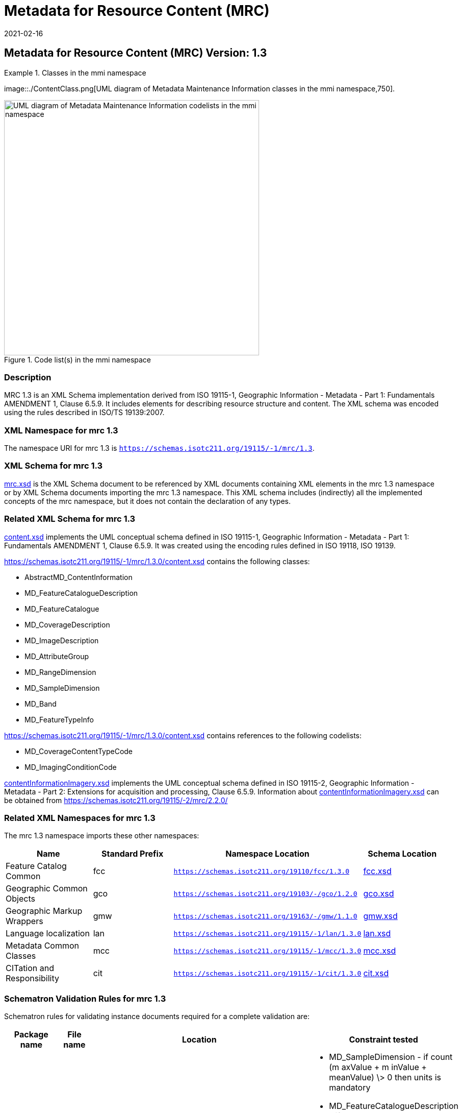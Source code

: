 ﻿= Metadata for Resource Content (MRC)
:edition: 1.3
:revdate: 2021-02-16

== Metadata for Resource Content (MRC) Version: 1.3

.Classes in the mmi namespace
====
image::./ContentClass.png[UML diagram of Metadata Maintenance Information classes in the mmi namespace,750].

.Code list(s) in the mmi namespace
image::./ContentCodelist.png[UML diagram of Metadata Maintenance Information codelists in the mmi namespace,500]
====

=== Description

MRC 1.3 is an XML Schema implementation derived from ISO 19115-1, Geographic
Information - Metadata - Part 1: Fundamentals AMENDMENT 1, Clause 6.5.9. It includes
elements for describing resource structure and content. The XML schema was encoded
using the rules described in ISO/TS 19139:2007.

=== XML Namespace for mrc 1.3

The namespace URI for mrc 1.3 is `https://schemas.isotc211.org/19115/-1/mrc/1.3`.

=== XML Schema for mrc 1.3

https://schemas.isotc211.org/19115/-1/mrc/1.3.0/mrc.xsd[mrc.xsd] is the XML Schema document to
be referenced by XML documents containing XML elements in the mrc 1.3 namespace or by
XML Schema documents importing the mrc 1.3 namespace. This XML schema includes
(indirectly) all the implemented concepts of the mrc namespace, but it does not
contain the declaration of any types.

=== Related XML Schema for mrc 1.3

https://schemas.isotc211.org/19115/-1/mrc/1.3.0/content.xsd[content.xsd] implements the UML
conceptual schema defined in ISO 19115-1, Geographic Information - Metadata - Part 1:
Fundamentals AMENDMENT 1, Clause 6.5.9. It was created using the encoding rules
defined in ISO 19118, ISO 19139.

https://schemas.isotc211.org/19115/-1/mrc/1.3.0/content.xsd contains the following classes:

* AbstractMD_ContentInformation
* MD_FeatureCatalogueDescription
* MD_FeatureCatalogue
* MD_CoverageDescription
* MD_ImageDescription
* MD_AttributeGroup
* MD_RangeDimension
* MD_SampleDimension
* MD_Band
* MD_FeatureTypeInfo

https://schemas.isotc211.org/19115/-1/mrc/1.3.0/content.xsd contains references to the following codelists:

* MD_CoverageContentTypeCode
* MD_ImagingConditionCode

https://schemas.isotc211.org/19115/-2/mrc/2.2.0/contentInformationImagery.xsd[contentInformationImagery.xsd]
implements the UML conceptual schema defined in ISO 19115-2, Geographic Information -
Metadata - Part 2: Extensions for acquisition and processing, Clause 6.5.9.
Information about
https://schemas.isotc211.org/19115/-2/mrc/2.2.0/contentInformationImagery.xsd[contentInformationImagery.xsd] can be obtained from
https://schemas.isotc211.org/19115/-2/mrc/2.2.0/

=== Related XML Namespaces for mrc 1.3

The mrc 1.3 namespace imports these other namespaces:

[%unnumbered]
[options=header,cols=4]
|===
| Name | Standard Prefix | Namespace Location | Schema Location

| Feature Catalog Common | fcc |
`https://schemas.isotc211.org/19110/fcc/1.3.0` | https://schemas.isotc211.org/19110/fcc/1.3.0/fcc.xsd[fcc.xsd]
| Geographic Common Objects | gco |
`https://schemas.isotc211.org/19103/-/gco/1.2.0` | https://schemas.isotc211.org/19103/-/gco/1.2/gco.xsd[gco.xsd]
| Geographic Markup Wrappers | gmw |
`https://schemas.isotc211.org/19163/-/gmw/1.1.0` | https://schemas.isotc211.org/19163/-/gmw/1.1/gmw.xsd[gmw.xsd]
| Language localization | lan |
`https://schemas.isotc211.org/19115/-1/lan/1.3.0` | https://schemas.isotc211.org/19115/-1/lan/1.3.0/lan.xsd[lan.xsd]
| Metadata Common Classes | mcc |
`https://schemas.isotc211.org/19115/-1/mcc/1.3.0` | https://schemas.isotc211.org/19115/-1/mcc/1.3.0/mcc.xsd[mcc.xsd]
| CITation and Responsibility | cit |
`https://schemas.isotc211.org/19115/-1/cit/1.3.0` | https://schemas.isotc211.org/19115/-1/cit/1.3.0/cit.xsd[cit.xsd]
|===

=== Schematron Validation Rules for mrc 1.3

Schematron rules for validating instance documents required for a complete validation
are:

[%unnumbered]
[options=header,cols=4]
|===
| Package name | File name | Location | Constraint tested

| Metadata for Resorce content | mrc.sch |
https://schemas.isotc211.org/19115/-1/mrc/1.3.0/mrc.sch a|
* MD_SampleDimension - if count (m axValue + m inValue + meanValue) \> 0 then units
is mandatory
* MD_FeatureCatalogueDescription - if Feature Catalogue not included with resource
and MD_FeatureCatalogue not provided then featureCatalogueCitation \> 0
* MD_Band - if count(boundMax + boundMin) \> 0 then boundUnits is mandatory
| CITation and responsibility | cit.sch |
https://schemas.isotc211.org/19115/-1/cit/1.3.0/cit.sch a|
* CI_Individual - count(name + positionName) \> 0
* CI_organisation - count(name + logo) \> 0
|===

=== Schematron Validation Rules for mrc 1.3

Schematron rules for validating instance documents of the mrc 1.3 namespace are in
https://schemas.isotc211.org/19115/-1/mrc/1.3.0/mrc.sch[mrc.sch].

=== Working Versions

When revisions to these schema become necessary, they will be managed in the
https://github.com/ISO-TC211/XML[ISO TC211 Git Repository].
